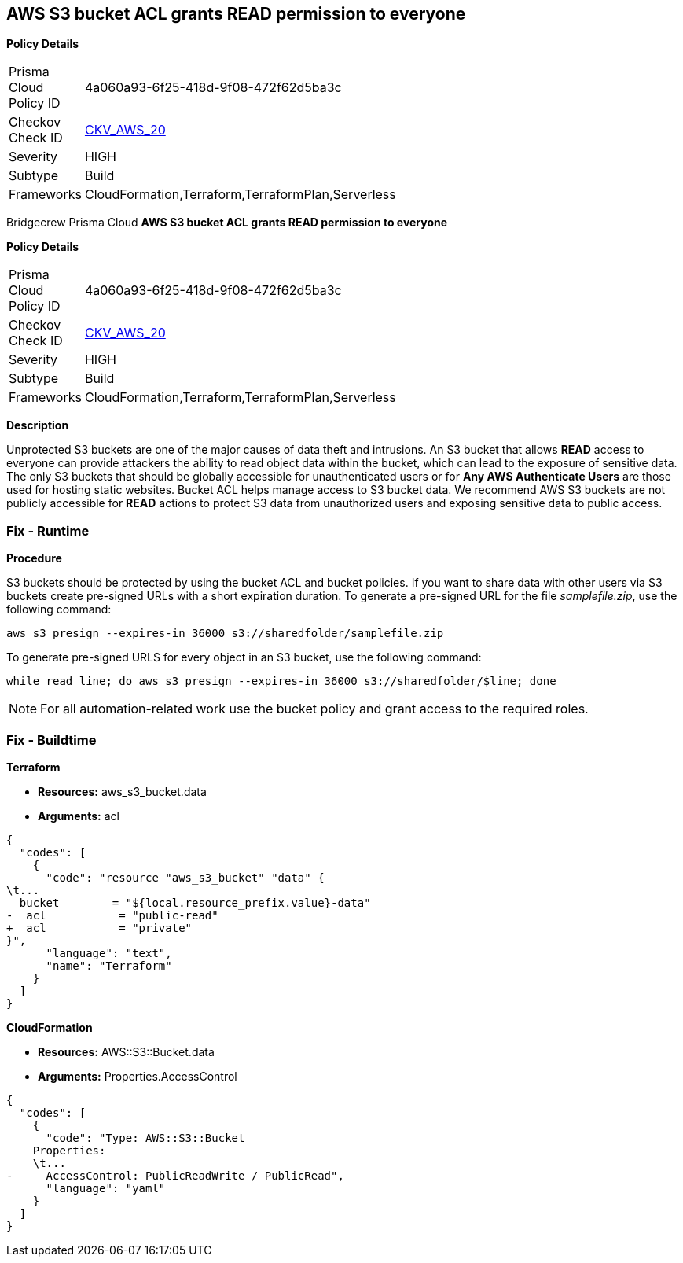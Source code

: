 == AWS S3 bucket ACL grants READ permission to everyone


*Policy Details* 

[width=45%]
[cols="1,1"]
|=== 
|Prisma Cloud Policy ID 
| 4a060a93-6f25-418d-9f08-472f62d5ba3c

|Checkov Check ID 
| https://github.com/bridgecrewio/checkov/tree/master/checkov/cloudformation/checks/resource/aws/S3PublicACLRead.py[CKV_AWS_20]

|Severity
|HIGH

|Subtype
|Build

|Frameworks
|CloudFormation,Terraform,TerraformPlan,Serverless

|=== 

Bridgecrew
Prisma Cloud
*AWS S3 bucket ACL grants READ permission to everyone* 



*Policy Details* 

[width=45%]
[cols="1,1"]
|=== 
|Prisma Cloud Policy ID 
| 4a060a93-6f25-418d-9f08-472f62d5ba3c

|Checkov Check ID 
| https://github.com/bridgecrewio/checkov/tree/master/checkov/cloudformation/checks/resource/aws/S3PublicACLRead.py[CKV_AWS_20]

|Severity
|HIGH

|Subtype
|Build

|Frameworks
|CloudFormation,Terraform,TerraformPlan,Serverless

|=== 



*Description* 


Unprotected S3 buckets are one of the major causes of data theft and intrusions.
An S3 bucket that allows *READ* access to everyone can provide attackers the ability to read object data within the bucket, which can lead to the exposure of sensitive data.
The only S3 buckets that should be globally accessible for unauthenticated users or for *Any AWS Authenticate Users* are those used for hosting static websites.
Bucket ACL helps manage access to S3 bucket data.
We recommend AWS S3 buckets are not publicly accessible for *READ* actions to protect S3 data from unauthorized users and exposing sensitive data to public access.

=== Fix - Runtime


*Procedure* 


S3 buckets should be protected by using the bucket ACL and bucket policies.
If you want to share data with other users via S3 buckets create pre-signed URLs with a short expiration duration.
To generate a pre-signed URL for the file _samplefile.zip_, use the following command:
[,bash]
----
aws s3 presign --expires-in 36000 s3://sharedfolder/samplefile.zip
----
To generate pre-signed URLS for every object in an S3 bucket, use the following command:
[,bash]
----
while read line; do aws s3 presign --expires-in 36000 s3://sharedfolder/$line; done
----

[NOTE]
====
For all automation-related work use the bucket policy and grant access to the required roles.
====

=== Fix - Buildtime


*Terraform* 


* *Resources:* aws_s3_bucket.data
* *Arguments:* acl


[source,text]
----
{
  "codes": [
    {
      "code": "resource "aws_s3_bucket" "data" {
\t...
  bucket        = "${local.resource_prefix.value}-data"
-  acl           = "public-read"
+  acl           = "private"
}",
      "language": "text",
      "name": "Terraform"
    }
  ]
}
----


*CloudFormation* 


* *Resources:* AWS::S3::Bucket.data
* *Arguments:* Properties.AccessControl


[source,yaml]
----
{
  "codes": [
    {
      "code": "Type: AWS::S3::Bucket
    Properties:
    \t...
-     AccessControl: PublicReadWrite / PublicRead",
      "language": "yaml"
    }
  ]
}
----
